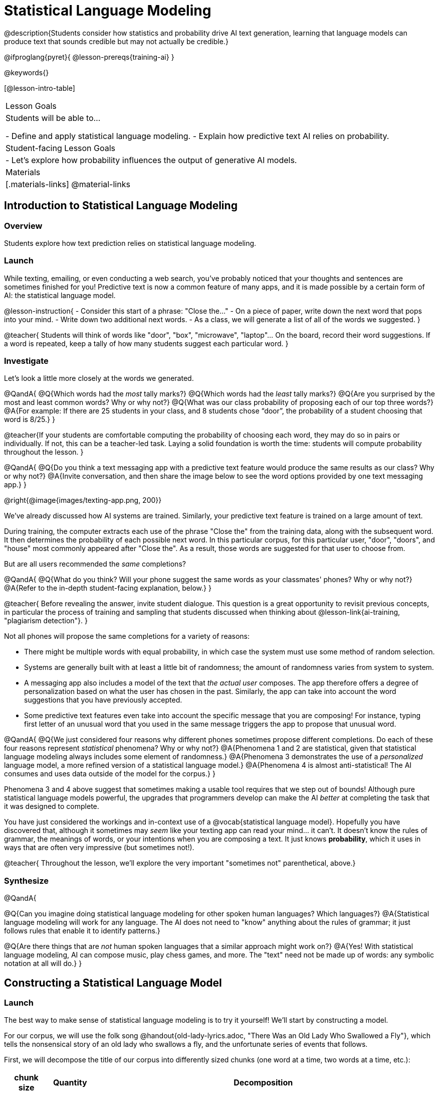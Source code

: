 = Statistical Language Modeling

@description{Students consider how statistics and probability drive AI text generation, learning that language models can produce text that sounds credible but may not actually be credible.}

@ifproglang{pyret}{
@lesson-prereqs{training-ai}
}

@keywords{}

[@lesson-intro-table]
|===
| Lesson Goals
| Students will be able to...

- Define and apply statistical language modeling.
- Explain how predictive text AI relies on probability.

| Student-facing Lesson Goals
|

- Let's explore how probability influences the output of generative AI models.

| Materials
|[.materials-links]
@material-links

|===



== Introduction to Statistical Language Modeling

=== Overview

Students explore how text prediction relies on statistical language modeling.

=== Launch

While texting, emailing, or even conducting a web search, you've probably noticed that your thoughts and sentences are sometimes finished for you! Predictive text is now a common feature of many apps, and it is made possible by a certain form of AI: the statistical language model.

@lesson-instruction{
- Consider this start of a phrase: "Close the..."
- On a piece of paper, write down the next word that pops into your mind.
- Write down two additional next words.
- As a class, we will generate a list of all of the words we suggested.
}

@teacher{
Students will think of words like "door", "box", "microwave", "laptop"... On the board, record their word suggestions. If a word is repeated, keep a tally of how many students suggest each particular word.
}

=== Investigate

Let's look a little more closely at the words we generated.

@QandA{
@Q{Which words had the _most_ tally marks?}
@Q{Which words had the _least_ tally marks?}
@Q{Are you surprised by the most and least common words? Why or why not?}
@Q{What was our class probability of proposing each of our top three words?}
@A{For example: If there are 25 students in your class, and 8 students chose “door”, the probability of a student choosing that word is 8/25.}
}

@teacher{If your students are comfortable computing the probability of choosing each word, they may do so in pairs or individually. If not, this can be a teacher-led task. Laying a solid foundation is worth the time: students will compute probability throughout the lesson.
}


@QandA{
@Q{Do you think a text messaging app with a predictive text feature would produce the same results as our class? Why or why not?}
@A{Invite conversation, and then share the image below to see the word options provided by one text messaging app.}
}

@right{@image{images/texting-app.png, 200}}


We've already discussed how AI systems are trained. Similarly, your predictive text feature is trained on a large amount of text.

During training, the computer extracts each use of the phrase "Close the" from the training data, along with the subsequent word. It then determines the probability of each possible next word. In this particular corpus, for this particular user, "door", "doors", and "house"  most commonly appeared after "Close the". As a result, those words are suggested for that user to choose from.

But are all users recommended the _same_ completions?

@QandA{
@Q{What do you think? Will your phone suggest the same words as your classmates' phones? Why or why not?}
@A{Refer to the in-depth student-facing explanation, below.}
}

@teacher{
Before revealing the answer, invite student dialogue. This question is a great opportunity to revisit previous concepts, in particular the process of training and sampling that students discussed when thinking about @lesson-link{ai-training, "plagiarism detection"}.
}

Not all phones will propose the same completions for a variety of reasons:

- There might be multiple words with equal probability, in which case the system must use some method of random selection.

- Systems are generally built with at least a little bit of randomness; the amount of randomness varies from system to system.

- A messaging app also includes a model of the text that _the actual user_ composes. The app therefore offers a degree of personalization based on what the user has chosen in the past. Similarly, the app can take into account the word suggestions that you have previously accepted.

- Some predictive text features even take into account the specific message that you are composing! For instance, typing first letter of an unusual word that you used in the same message triggers the app to propose that unusual word.

@QandA{
@Q{We just considered four reasons why different phones sometimes propose different completions. Do each of these four reasons represent _statistical_ phenomena? Why or why not?}
@A{Phenomena 1 and 2 are statistical, given that statistical language modeling always includes some element of randomness.}
@A{Phenomena 3 demonstrates the use of a _personalized_ language model, a more refined version of a statistical language model.}
@A{Phenomena 4 is almost anti-statistical! The AI consumes and uses data outside of the model for the corpus.}
}

Phenomena 3 and 4 above suggest that sometimes making a usable tool requires that we step out of bounds! Although pure statistical language models powerful, the upgrades that programmers develop can make the AI _better_ at completing the task that it was designed to complete.

You have just considered the workings and in-context use of a @vocab{statistical language model}. Hopefully you have discovered that, although it sometimes may _seem_ like your texting app can read your mind... it can't. It doesn't know the rules of grammar, the meanings of words, or your intentions when you are composing a text. It just knows *probability*, which it uses in ways that are often very impressive (but sometimes not!).

@teacher{
Throughout the lesson, we'll explore the very important "sometimes not" parenthetical, above.}

=== Synthesize

@QandA{

@Q{Can you imagine doing statistical language modeling for other spoken human languages? Which languages?}
@A{Statistical language modeling will work for any language. The AI does not need to "know" anything about the rules of grammar; it just follows rules that enable it to identify patterns.}

@Q{Are there things that are _not_ human spoken languages that a similar approach might work on?}
@A{Yes! With statistical language modeling, AI can compose music, play chess games, and more. The "text" need not be made up of words: any symbolic notation at all will do.}
}



== Constructing a Statistical Language Model

=== Launch

The best way to make sense of statistical language modeling is to try it yourself! We'll start by constructing a model.

For our corpus, we will use the folk song @handout{old-lady-lyrics.adoc, "There Was an Old Lady Who Swallowed a Fly"}, which tells the nonsensical story of an old lady who swallows a fly, and the unfortunate series of events that follows.

First, we will decompose the title of our corpus into differently sized chunks (one word at a time, two words at a time, etc.):

[cols="^.^1,^.^1,<.^8", stripes="none", options="header"]
|===

| chunk size | Quantity			| Decomposition

| 1 word
| 9
| (There) (Was) (an) (Old) (Lady) (Who) (Swallowed) (a) (Fly)

| 2 words
| 8
| (There Was) (Was an) (an Old) (Old Lady) (Lady Who) (Who Swallowed) (Swallowed a) (a Fly)

| 3 words
| 7
| (There Was an) (Was an Old) (an Old Lady) (Old Lady Who) (Lady Who Swallowed) (Who Swallowed a) (Swallowed a Fly)

|===

The formal word computer scientists use in this context is not "chunk" but @vocab{n-gram}. In an @math{n}-gram, @math{n} represents the number of words in the chunk. For special cases where @math{n} is 1, 2, or 3, the @math{n}-grams are called unigrams, bigrams, and trigrams.


=== Investigate

Let's dig a little deeper...

@teacher{
To share the song lyrics with students,  have students @handout{old-lady-lyrics.adoc, "read them independently"}. If desired, you could also listen to a recorded version of the song.
}

The phrase "there was an old lady who swallowed a..." is repeated in our corpus! Let's zoom in on one unigram from that phrase: “there”.

@QandA{
@Q{Referring to the @handout{old-lady-lyrics.adoc, "lyrics"}: how many times does the word "there" appear in the song?}
@A{4}
@Q{In this corpus, how many times was the word "there" followed by the word "was"?}
@A{4}
@Q{What is the probability that the word "there" is followed by the word "was"?}
@A{4/4 or 100%}
}

In the example you just worked through, you computed the probability that "was" appears after the unigram "there". We can represent the computation you just completed with a special notation:

@math{p(was | there) =}
@math{\frac
	{\textit{count(there was)}}
	{\textit{count(there...)}}
= {\frac{4}{4}}}

Put another way: To compute the probability that "was" follows "there", we divide 4 (how many times we see "was" follow "there") by 4 (how many times we see "there" followed by anything).


@lesson-instruction{
- Complete @printable-exercise{constructing-model.adoc}.
}

@teacher{
Are you and your students interested in exploring probability in more depth? Check out @lesson-link{probability-inference} to dig deeper.
}


=== Synthesize

@QandA{
In our corpus, there were _three_ possible completions for the 3-gram "to catch the." There were _four_ possible completions for the unigram "the."

Based on these observations, we can conclude that _in this corpus_, as the value of @math{n}_increases_, the number of completion options _decreases_.

@Q{Do you think the above statement is true of other corpuses?}
@A{Yes, in general, this is a true statement: longer phrases have fewer possible completions than single words.}

}





== Sampling from the Model

=== Launch

Having built a language model, what can we do with it? We can use it in a generative way: we can produce output!

How might we go about doing that?

- We can start by choosing our first word. A common approach is to ask, "What's the most common @math{n}-gram in the corpus?" but we can also choose the starting word on our own, if we want.

- Next, we ask: "Given the first @math{n}-gram, what is the most common successor?"

- We repeat this second step forever! ...or, more realistically, until we decide to stop the program. A simple statistical language model, however, will generate text ad infinitum.

=== Investigate

Let's give this process a try, returning to our "Old Lady" corpus.

@lesson-instruction{

- Using @handout{old-lady-lyrics.adoc}, complete the first section of @printable-exercise{sampling.adoc}.
- Tip: You will be able to work more efficiently if you open the PDF of the handout on a computer and use "Control-F" on a PC or "Command-F" on a Mac to help you locate and count words.
}

@teacher{The two questions below are on students' worksheets, but merit class discussion.}

@QandA{
@Q{What four-word phrase did you generate?}
@A{"She swallowed a fly"}

@Q{Did everyone in your class end up with same phrase? How and why did that happen?}
@A{Yes. When considering which word to generate next, there was always one word that was clearly the most probable, an no ties.}

}

@lesson-instruction{
- Complete the second section of @printable-exercise{sampling.adoc}.
}

@QandA{
@Q{What four-word phrase did you generate?}
@{The class should be split between "The spider to catch" and "The spider that wriggled"}


@Q{Did everyone in your class end up with same phrase? How and why did that happen?}

@A{No. Students arrived at different four-word phrases because we were forced to incorporate randomness when there was a tie for the most probable word to follow "spider".}
}

Modern statistical language models often invite users to adjust the @vocab{temperature} of the generated text.

@lesson-point{
Temperature is the parameter that controls the randomness of the model's output as it generates text.
}

Even _without_ the ability to lower the temperature, we encountered randomness and variability in our generated texts. With a large enough corpus and a low enough temperature, a statistical language model will produce a new and unique output every single time!

=== Synthesize

@QandA{

Critics of ChatGPT and other language models raise a variety of concerns. Consider each of them, below.

@Q{This form of AI often has trouble with _facts_. Put another way, ChatGPT sometimes "makes stuff up." Why does this happen? What is actually going on?}

@A{When ChatGPT produces false or misleading information, it is not glitching nor is there a bug. ChatGPT is just doing what it does, following the model as it ought to.}


@Q{Others complain that ChatGPT has biases that can be seen in its text output. Where do these biases come from?}

@A{If there are biases in the corpus, there will likely be biases in the output.}

}


== What is the Role of Language?

=== Overview


=== Launch

Let's look at a tool that shows us how statistical language modeling works.

@lesson-instruction{
- Go to @link{http://Soekia.ch/GPT/?lang=en}
-
}


== Investigate

Let's imagine a tic-tac-toe game.


== Deep Dive: Soekia

=== Overview

=== Launch

You've used a paper, pencil, and probability to apply the principles of statistical language modeling. It's time to peek behind the curtain and see how a computer can put this model to use! To make that happen, we're going to explore Soekia, a simplified text generation tool designed for student learning.

@lesson-instruction{
- Go to @link{http://Soekia.ch/GPT/?lang=en}
- Complete the first section of @printable-exercise{soekia-intro.adoc}.
- When you're done, let's do a quick survey: Raise your hand if your story was largely inspired by "Felicia and the Pot of Pinks".
}

@teacher{
The vast majority of students will have a story that is primarily sourced from "Felicia and the Pot of Pinks". On the next section of the worksheet, students will discover exactly _why_ this is the case. Feel free to use this mystery as incentive to move on to the next section of the page!
}

@lesson-instruction{
- Complete the second section of @printable-exercise{soekia-intro.adoc}.
}

@QandA{
@Q{Why were so many of our initial stories all about Felicia and the Pot of Pinks?}
@A{The green bar indicates how closely the document matches the box on the "Generate Text" panel. The story "Felicia and the Pot of Pinks" includes the word "tale" once, "fairy" four times, and the word "me" more than a dozen times. With these frequencies, it is a much closer match to "Write me a fairy tale" than any of the other documents.}
}

Let's review what we have done so far:

- We have interacted Soekia's text generation panel. With modern AI, the text generating interface is the only element that we are privy to. Unlike the AI we use daily, Soekia allowed us to glimpse which words and phrases came from which sources.

- We have also peeked at Soekia's documents panel, or corpus. This is a critical feature of all text-generating AI, but ordinarily, it is hidden from us. Soekia also revealed to us the level of alignment between each document and what _we_ typed into the box on the "Generate Text" panel.

Let's explore the two remaining panels!

@lesson-instruction{
- Turn to @printable-exercise{soekia-closer-look.adoc}.
- Be prepared to share your responses with the class.
}

@ifnotslide{
@teacher{
As students are working, you can share the three tips, below.
}
}

@ifslide{
Advance to the next slide for student-facing tips on navigating Soekia.
}


@slidebreak

If you feel overwhelmed as you work, here are some tips:

- Click "Pause" to review each of the four panels. Ask yourself, "How is _this_ panel related to each of the other panels, in particular, the _adjacent_ panels?"

- Get curious! *Clicking* is powerful. Each time you click, you access previously hidden information. You can click a document, an @math{n}-gram, a suggested word, or even words that appear on the text generation panel.

- To slow down text generation and to allow time to observe changes as they occur, click the "Choose yourself" icon and use your mouse to select words. (You will be prompted to do this in the next activity.)

@teacher{
After they complete the "Closer Look" worksheet, invite students to share out on what they learned. In particular, have students share their predictions and whether they were correct or not. See if, as a class, you can develop an understanding of any unexpected outcomes.
}

=== Investigate

Modern statistical language models often invite users to adjust the "temperature" of the generated text. For instance, ChatGPT users are encouraged to use a _low_ temperature for tasks that are more focused and less creative tasks. They are encouraged to use a _higher_ temperature for more random and increasingly creative tasks. But why? What does "temperature" actually represent?

@lesson-instruction{
- Turn to @printable-exercise{soekia-temperature.adoc}.
- Pause for class discussion once you have completed the first section.
}

As you discovered, @vocab{temperature} is the parameter that controls the randomness of the model's output as it generates text.

@QandA{
@Q{AI sometimes generates false or misleading information. Do you think this is more likely to occur at a high temperature or a low temperature? Explain.}
}


@strategy{AI "Hallucinations"}{

As generative AI generates text, it often generates incorrect or misleading information.

Some experts dislike this term, and are encouraging an end to its use. These experts argue that _all_ output is "hallucinatory". Some of it happens to match reality... and some does not.

The very same process generated the "hallucinatory" and "non-hallucinatory" text. This truth helps us to understand _why_ it is so difficult to *fix* the "hallucination" problem.

This term also attributes intent and consciousness to the AI, giving it human qualities when it is merely executing a program exactly as it is intended to do.

As students have discovered through their interaction with Soekia, all generated output - each and every word, sentence, and paragraph - is nothing more than a hallucination!
}



=== Synthesize

- A student argues that AI is a reliably correct and credible source of information. How would you respond?
